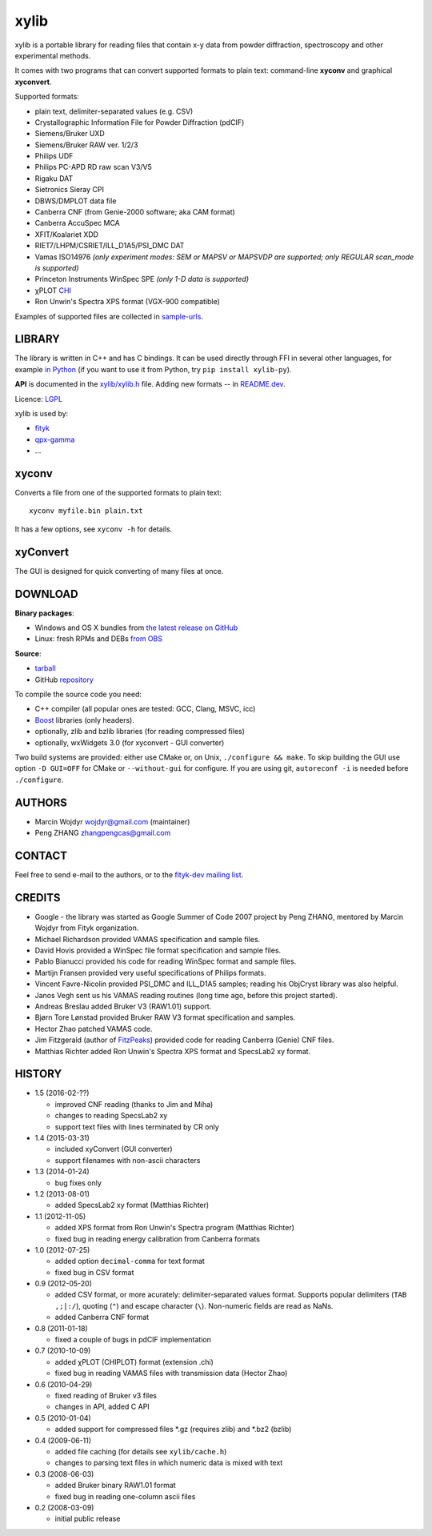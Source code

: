 
=====
xylib
=====

xylib is a portable library for reading files that contain x-y data from
powder diffraction, spectroscopy and other experimental methods.

It comes with two programs that can convert supported formats
to plain text: command-line **xyconv** and graphical **xyconvert**.

Supported formats:

-  plain text, delimiter-separated values (e.g. CSV)
-  Crystallographic Information File for Powder Diffraction (pdCIF)
-  Siemens/Bruker UXD
-  Siemens/Bruker RAW ver. 1/2/3
-  Philips UDF
-  Philips PC-APD RD raw scan V3/V5
-  Rigaku DAT
-  Sietronics Sieray CPI
-  DBWS/DMPLOT data file
-  Canberra CNF (from Genie-2000 software; aka CAM format)
-  Canberra AccuSpec MCA
-  XFIT/Koalariet XDD
-  RIET7/LHPM/CSRIET/ILL\_D1A5/PSI\_DMC DAT
-  Vamas ISO14976
   *(only experiment modes: SEM or MAPSV or MAPSVDP are supported; 
   only REGULAR scan_mode is supported)*
-  Princeton Instruments WinSpec SPE
   *(only 1-D data is supported)*
- χPLOT CHI_
- Ron Unwin's Spectra XPS format (VGX-900 compatible)

.. _CHI: http://www.esrf.eu/computing/scientific/FIT2D/FIT2D_REF/node115.html#SECTION0001851500000000000000

Examples of supported files are collected in `sample-urls`__.

__ https://raw.github.com/wojdyr/xylib/master/sample-urls


LIBRARY
=======

The library is written in C++ and has C bindings. It can be used directly
through FFI in several other languages, for example `in Python`_
(if you want to use it from Python, try ``pip install xylib-py``).

.. _`in Python`: https://github.com/wojdyr/xylib/blob/master/xylib.py

**API** is documented in the `xylib/xylib.h`__ file.
Adding new formats -- in
`README.dev <https://raw.github.com/wojdyr/xylib/master/README.dev>`_.

__ https://raw.github.com/wojdyr/xylib/master/xylib/xylib.h

Licence: `LGPL <https://raw.githubusercontent.com/wojdyr/xylib/master/COPYING>`_

xylib is used by:

-  `fityk <http://fityk.nieto.pl>`_
-  `qpx-gamma <https://github.com/usnistgov/qpx-gamma>`_
-  ...

xyconv
======

Converts a file from one of the supported formats to plain text::

  xyconv myfile.bin plain.txt

It has a few options, see ``xyconv -h`` for details.

xyConvert
=========

.. image:: web/xyconvert-linux.png
   :width: 804px
   :height: 609px
   :scale: 75%
   :align: center
   :target: web/xyconvert-linux.png

The GUI is designed for quick converting of many files at once.

DOWNLOAD
========

**Binary packages**:

* |ico-win| Windows and |ico-osx| OS X bundles from
  `the latest release on GitHub`__
* |ico-tux| Linux: fresh RPMs and DEBs `from OBS`_

__ https://github.com/wojdyr/xylib/releases/latest
.. _`from OBS`: http://software.opensuse.org/download/package?project=home:wojdyr&package=xyconvert

.. |ico-win| image:: web/ico-win.png
.. |ico-tux| image:: web/ico-tux.png
.. |ico-osx| image:: web/ico-osx.png

**Source**:

* `tarball`_
* GitHub repository_ |travis-status|_ |appveyor-status|_

.. _`tarball`: https://github.com/wojdyr/xylib/releases/download/v1.4/xylib-1.4.tar.bz2
.. _repository: https://github.com/wojdyr/xylib
.. _travis-status: https://travis-ci.org/wojdyr/xylib/
.. |travis-status| image:: https://api.travis-ci.org/wojdyr/xylib.png
.. _appveyor-status: https://ci.appveyor.com/project/wojdyr/xylib
.. |appveyor-status| image:: https://ci.appveyor.com/api/projects/status/9gotaqqhl8j9ovge?svg=true

To compile the source code you need:

* C++ compiler (all popular ones are tested: GCC, Clang, MSVC, icc)
* Boost_ libraries (only headers).
* optionally, zlib and bzlib libraries (for reading compressed files)
* optionally, wxWidgets 3.0 (for xyconvert - GUI converter)

.. _Boost: http://www.boost.org/

Two build systems are provided: either use CMake or, on Unix,
``./configure && make``. To skip building the GUI use option
``-D GUI=OFF`` for CMake or ``--without-gui`` for configure.
If you are using git, ``autoreconf -i`` is needed before ``./configure``.


AUTHORS
=======

-  Marcin Wojdyr wojdyr@gmail.com (maintainer)
-  Peng ZHANG zhangpengcas@gmail.com

CONTACT
=======

Feel free to send e-mail to the authors, or to the
`fityk-dev mailing list <http://groups.google.com/group/fityk-dev>`_.

CREDITS
=======

-  Google - the library was started as Google Summer of Code 2007 project
   by Peng ZHANG, mentored by Marcin Wojdyr from Fityk organization.
-  Michael Richardson provided VAMAS specification and sample files.
-  David Hovis provided a WinSpec file format specification and sample files.
-  Pablo Bianucci provided his code for reading WinSpec format and sample files.
-  Martijn Fransen provided very useful specifications of Philips formats.
-  Vincent Favre-Nicolin provided PSI\_DMC and ILL\_D1A5 samples;
   reading his ObjCryst library was also helpful.
-  Janos Vegh sent us his VAMAS reading routines (long time ago, before this
   project started).
-  Andreas Breslau added Bruker V3 (RAW1.01) support.
-  Bjørn Tore Lønstad provided Bruker RAW V3 format specification and samples.
-  Hector Zhao patched VAMAS code.
-  Jim Fitzgerald (author of FitzPeaks_) provided code for reading
   Canberra (Genie) CNF files.
-  Matthias Richter added Ron Unwin's Spectra XPS format
   and SpecsLab2 xy format.

.. _FitzPeaks: http://www.jimfitz.demon.co.uk/fitzpeak.htm

HISTORY
=======

* 1.5 (2016-02-??)

  - improved CNF reading (thanks to Jim and Miha)
  - changes to reading SpecsLab2 xy
  - support text files with lines terminated by CR only

* 1.4 (2015-03-31)

  - included xyConvert (GUI converter)
  - support filenames with non-ascii characters

* 1.3 (2014-01-24)

  - bug fixes only

* 1.2 (2013-08-01)

  - added SpecsLab2 xy format (Matthias Richter)

* 1.1 (2012-11-05)

  - added XPS format from Ron Unwin's Spectra program (Matthias Richter)
  - fixed bug in reading energy calibration from Canberra formats

* 1.0 (2012-07-25)

  - added option ``decimal-comma`` for text format
  - fixed bug in CSV format

* 0.9 (2012-05-20)

  - added CSV format, or more acurately: delimiter-separated values format.
    Supports popular delimiters (``TAB ,;|:/``), quoting (``"``)
    and escape character (``\``). Non-numeric fields are read as NaNs.
  - added Canberra CNF format

* 0.8 (2011-01-18)

  - fixed a couple of bugs in pdCIF implementation

* 0.7 (2010-10-09)

  - added χPLOT (CHIPLOT) format (extension .chi)
  - fixed bug in reading VAMAS files with transmission data (Hector Zhao)

* 0.6 (2010-04-29)

  - fixed reading of Bruker v3 files
  - changes in API, added C API

* 0.5 (2010-01-04)

  - added support for compressed files \*.gz (requires zlib) and \*.bz2 (bzlib)

* 0.4 (2009-06-11)

  - added file caching (for details see ``xylib/cache.h``)
  - changes to parsing text files in which numeric data is mixed with text

* 0.3 (2008-06-03)

  - added Bruker binary RAW1.01 format
  - fixed bug in reading one-column ascii files

* 0.2 (2008-03-09)

  - initial public release

.. raw:: html

   <p align="right">
   <a href="http://sourceforge.net/projects/xylib">
   <img src="http://sflogo.sourceforge.net/sflogo.php?group_id=204287&amp;type=10" width="80" height="15" />
   </a>
   </p>

